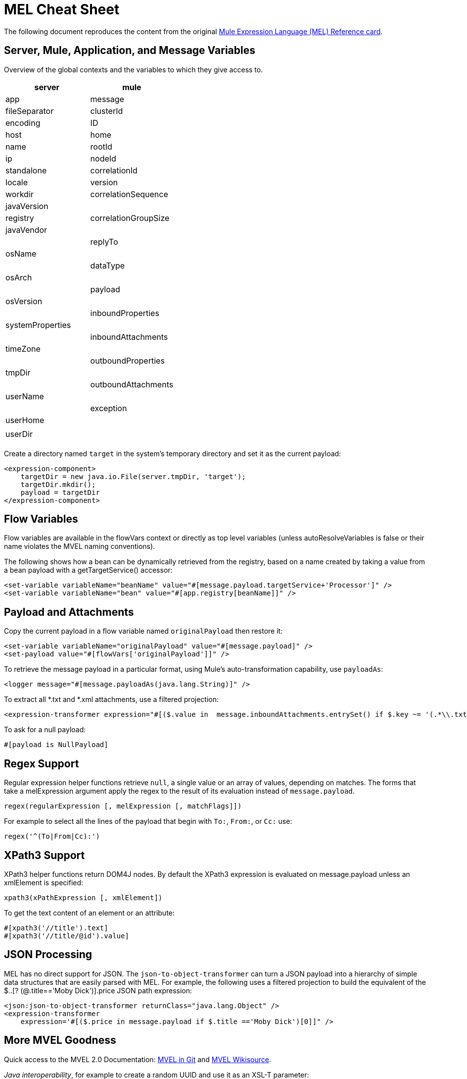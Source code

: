 = MEL Cheat Sheet
:keywords: mel, cheat, sheet

The following document reproduces the content from the original
link:_attachments/refcard-mel.pdf[Mule Expression Language (MEL) Reference card]. 

== Server, Mule, Application, and Message Variables

Overview of the global contexts and the variables to which they give access to.

[cols=",",options="header"]
|===
|server |mule |app |message
|fileSeparator |clusterId |encoding |ID
|host |home |name |rootId
|ip |nodeId |standalone |correlationId
|locale |version |workdir |correlationSequence
|javaVersion | |registry |correlationGroupSize
|javaVendor | | |replyTo
|osName | | |dataType
|osArch | | |payload
|osVersion | | |inboundProperties
|systemProperties | | |inboundAttachments
|timeZone | | |outboundProperties
|tmpDir | | |outboundAttachments
|userName | | |exception
|userHome | | |
|userDir | | |
|===

Create a directory named `target` in the system's temporary directory and set it as the current payload:

[source, xml, linenums]
----
<expression-component>
    targetDir = new java.io.File(server.tmpDir, 'target');
    targetDir.mkdir();
    payload = targetDir
</expression-component>
----

// Set the username and password for an HTTP connector at runtime based on inbound message properties:
//
// [source, xml, linenums]
// ----
// <https:outbound-endpoint address="https://#[message.inboundProperties.username]: #[message.inboundProperties.password]@api.acme.com/v1/users" />
// ----

== Flow Variables

Flow variables are available in the flowVars context or directly as top level variables (unless autoResolveVariables is false or their name violates the MVEL naming conventions).

// Session variables are available in the sessionVars context.

// To create a session variable named sessionId whose value is the concatenation of the current message ID, "@" and the Mule instance node ID, use either set-session-variable or MEL code, both shown hereafter:

// [source, xml, linenums]
// ----
// <set-session-variable variableName="sessionId" value="#[message.id+'@'+mule.nodeId]" />
// <expression-component>sessionVars.sessionId = message.id+'@'+mule.nodeId;</expression-component>
// ----

The following shows how a bean can be dynamically retrieved from the registry, based on a name created by taking a value from a bean payload with a getTargetService() accessor:

[source, xml, linenums]
----
<set-variable variableName="beanName" value="#[message.payload.targetService+'Processor']" />
<set-variable variableName="bean" value="#[app.registry[beanName]]" />
----

== Payload and Attachments

Copy the current payload in a flow variable named `originalPayload` then restore it:

[source, xml, linenums]
----
<set-variable variableName="originalPayload" value="#[message.payload]" />
<set-payload value="#[flowVars['originalPayload']]" />
----

To retrieve the message payload in a particular format, using Mule's auto-transformation capability, use `payloadAs`:

[source, xml]
----
<logger message="#[message.payloadAs(java.lang.String)]" />
----

To extract all *.txt and *.xml attachments, use a filtered projection:

[source, xml, linenums]
----
<expression-transformer expression="#[($.value in  message.inboundAttachments.entrySet() if $.key ~= '(.*\\.txt|.*\\.xml)')]" />
----

To ask for a null payload:

[source, code]
----
#[payload is NullPayload]
----

== Regex Support

Regular expression helper functions retrieve `null`, a single value or an array of values, depending on matches. The forms that take a melExpression argument apply the regex to the result of its evaluation instead of `message.payload`.

[source, code]
----
regex(regularExpression [, melExpression [, matchFlags]])
----

For example to select all the lines of the payload that begin with `To:`, `From:`, or `Cc:` use:

[source, code]
----
regex('^(To|From|Cc):')
----

== XPath3 Support

XPath3 helper functions return DOM4J nodes. By default the XPath3 expression is evaluated on message.payload unless an xmlElement is specified:

[source, code]
----
xpath3(xPathExpression [, xmlElement])
----

To get the text content of an element or an attribute:

[source, code, linenums]
----
#[xpath3('//title').text]
#[xpath3('//title/@id').value]
----

== JSON Processing

MEL has no direct support for JSON. The `json-to-object-transformer` can turn a JSON payload into a hierarchy of simple data structures that are easily parsed with MEL. For example, the following uses a filtered projection to build the equivalent of the $..[? (@.title=='Moby Dick')].price JSON path expression:

[source, xml, linenums]
----
<json:json-to-object-transformer returnClass="java.lang.Object" />
<expression-transformer
    expression='#[($.price in message.payload if $.title =='Moby Dick')[0]]" />
----

== More MVEL Goodness

Quick access to the MVEL 2.0 Documentation: link:https://github.com/mvel/mvel[MVEL in Git] and
link:https://en.wikisource.org/wiki/MVEL_Language_Guide[MVEL Wikisource].

_Java interoperability_, for example to create a random UUID and use it as an XSL-T parameter:

[source, xml, linenums]
----
<mulexml:context-property key="transactionId"
         value="#[java.util.UUID.randomUUID().toString()]" />
----

_Safe bean property navigation,_ for example to retrieve `fullName` only if the `name` object is not null:

[source, xml]
----
<set-variable variableName="fullName" value="#[message.payload.?name.fullName]" />
----

_Local variable assignment,_ as in this splitter expression that splits a multi-line payload in rows and drops the first row:

[source, code, linenums]
----
splitter expression='#[rows=StringUtils.split(message.payload,'\n\r');
                       ArrayUtil.subarray(rows,1,rows.size())]" />
----

_"Elvis" operator,_ to return the first non-null value of a list of values:

[source, code]
----
#[message.payload.userName or message.payload.userId]
----

== Global Configuration

Define global imports, aliases and global functions in the global configuration element. Global functions can be loaded from the file system, a URL, or a classpath resource (see extraFunctions.mvel below). Flow variables auto-binding can be turned off via the autoResolveVariables attribute.

[source, xml, linenums]
----
<configuration>
  <expression-language autoResolveVariables="false">
    <import class="org.mule.util.StringUtils" />
    <import name="rsu" class="org.apache.commons.lang.RandomStringUtils" />
    <alias name="appName" expression="app.name" />
    <global-functions file="extraFunctions.mvel">
      def reversePayload() { StringUtils.reverse(payload) }
      def randomString(size) { rsu.randomAlphanumeric(size) }
    </global-functions>
  </expression-language>
</configuration>
----

== See Also

* link:https://developer.mulesoft.com/anypoint-platform[Mule Community Edition]
* link:https://www.mulesoft.com/platform/studio[Anypoint Studio]
* link:http://forums.mulesoft.com[MuleSoft's Forums]
* link:https://www.mulesoft.com/support-and-services/mule-esb-support-license-subscription[MuleSoft Support]
* mailto:support@mulesoft.com[Contact MuleSoft]
